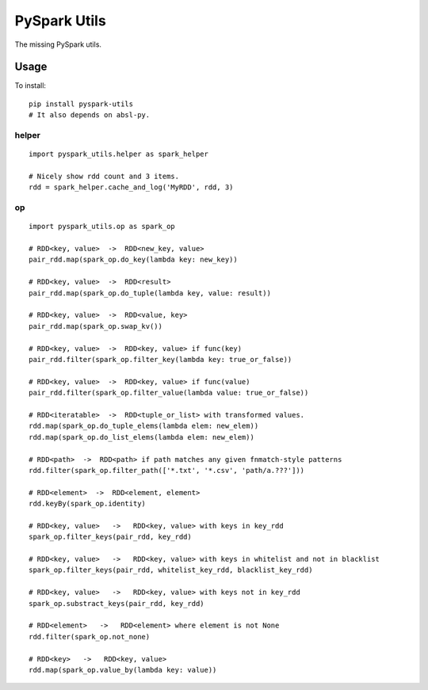 PySpark Utils
=============

The missing PySpark utils.

Usage
-----

To install:

::

    pip install pyspark-utils
    # It also depends on absl-py.

helper
~~~~~~

::

    import pyspark_utils.helper as spark_helper

    # Nicely show rdd count and 3 items.
    rdd = spark_helper.cache_and_log('MyRDD', rdd, 3)

op
~~

::

    import pyspark_utils.op as spark_op

    # RDD<key, value>  ->  RDD<new_key, value>
    pair_rdd.map(spark_op.do_key(lambda key: new_key))

    # RDD<key, value>  ->  RDD<result>
    pair_rdd.map(spark_op.do_tuple(lambda key, value: result))

    # RDD<key, value>  ->  RDD<value, key>
    pair_rdd.map(spark_op.swap_kv())

    # RDD<key, value>  ->  RDD<key, value> if func(key)
    pair_rdd.filter(spark_op.filter_key(lambda key: true_or_false))

    # RDD<key, value>  ->  RDD<key, value> if func(value)
    pair_rdd.filter(spark_op.filter_value(lambda value: true_or_false))

    # RDD<iteratable>  ->  RDD<tuple_or_list> with transformed values.
    rdd.map(spark_op.do_tuple_elems(lambda elem: new_elem))
    rdd.map(spark_op.do_list_elems(lambda elem: new_elem))

    # RDD<path>  ->  RDD<path> if path matches any given fnmatch-style patterns
    rdd.filter(spark_op.filter_path(['*.txt', '*.csv', 'path/a.???']))

    # RDD<element>  ->  RDD<element, element>
    rdd.keyBy(spark_op.identity)

    # RDD<key, value>   ->   RDD<key, value> with keys in key_rdd
    spark_op.filter_keys(pair_rdd, key_rdd)

    # RDD<key, value>   ->   RDD<key, value> with keys in whitelist and not in blacklist
    spark_op.filter_keys(pair_rdd, whitelist_key_rdd, blacklist_key_rdd)

    # RDD<key, value>   ->   RDD<key, value> with keys not in key_rdd
    spark_op.substract_keys(pair_rdd, key_rdd)

    # RDD<element>   ->   RDD<element> where element is not None
    rdd.filter(spark_op.not_none)

    # RDD<key>   ->   RDD<key, value>
    rdd.map(spark_op.value_by(lambda key: value))



